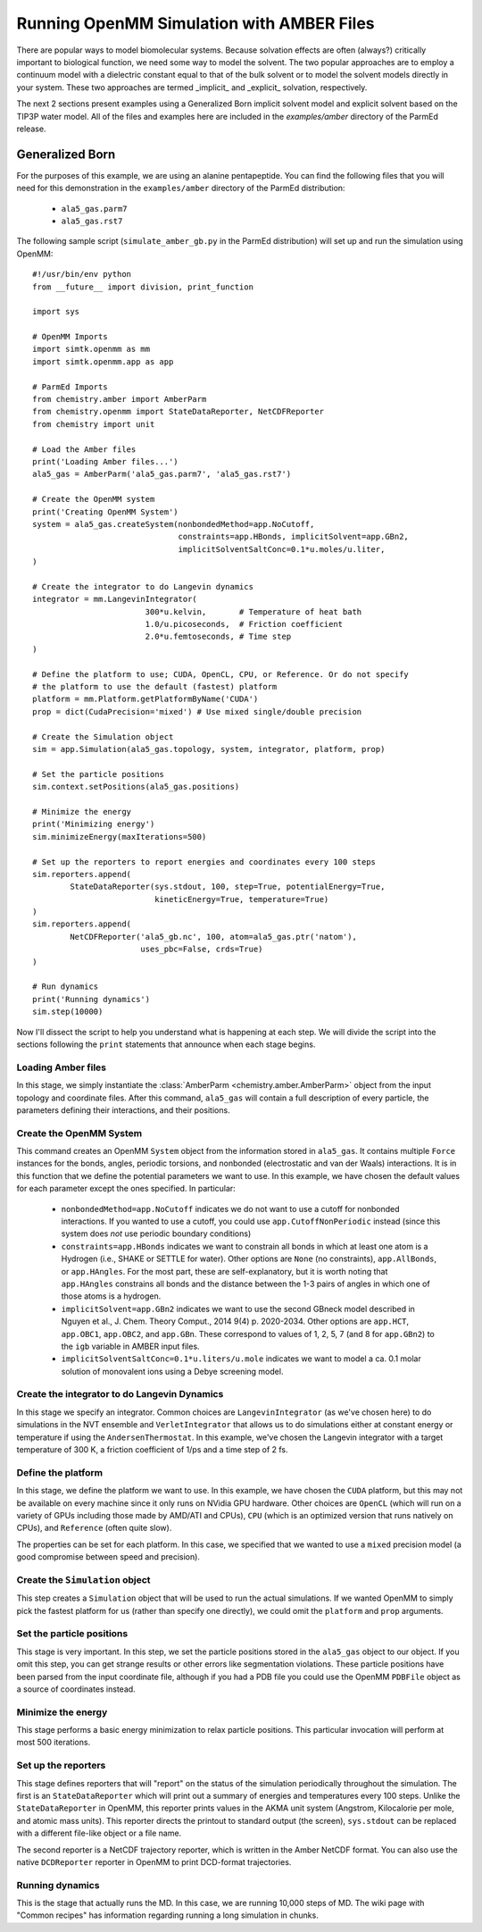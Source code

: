 Running OpenMM Simulation with AMBER Files
==========================================

There are popular ways to model biomolecular systems.  Because solvation effects
are often (always?) critically important to biological function, we need some
way to model the solvent.  The two popular approaches are to employ a continuum
model with a dielectric constant equal to that of the bulk solvent or to model
the solvent models directly in your system.  These two approaches are termed
_implicit_ and _explicit_ solvation, respectively.

The next 2 sections present examples using a Generalized Born implicit solvent
model and explicit solvent based on the TIP3P water model. All of the files and
examples here are included in the `examples/amber` directory of the ParmEd
release.

Generalized Born
----------------

For the purposes of this example, we are using an alanine pentapeptide. You can
find the following files that you will need for this demonstration in the
``examples/amber`` directory of the ParmEd distribution:

    * ``ala5_gas.parm7``
    * ``ala5_gas.rst7``

The following sample script (``simulate_amber_gb.py`` in the ParmEd
distribution) will set up and run the simulation using OpenMM::

    #!/usr/bin/env python
    from __future__ import division, print_function
    
    import sys
    
    # OpenMM Imports
    import simtk.openmm as mm
    import simtk.openmm.app as app
    
    # ParmEd Imports
    from chemistry.amber import AmberParm
    from chemistry.openmm import StateDataReporter, NetCDFReporter
    from chemistry import unit
    
    # Load the Amber files
    print('Loading Amber files...')
    ala5_gas = AmberParm('ala5_gas.parm7', 'ala5_gas.rst7')
    
    # Create the OpenMM system
    print('Creating OpenMM System')
    system = ala5_gas.createSystem(nonbondedMethod=app.NoCutoff,
                                   constraints=app.HBonds, implicitSolvent=app.GBn2,
                                   implicitSolventSaltConc=0.1*u.moles/u.liter,
    )
    
    # Create the integrator to do Langevin dynamics
    integrator = mm.LangevinIntegrator(
                            300*u.kelvin,       # Temperature of heat bath
                            1.0/u.picoseconds,  # Friction coefficient
                            2.0*u.femtoseconds, # Time step
    )
    
    # Define the platform to use; CUDA, OpenCL, CPU, or Reference. Or do not specify
    # the platform to use the default (fastest) platform
    platform = mm.Platform.getPlatformByName('CUDA')
    prop = dict(CudaPrecision='mixed') # Use mixed single/double precision
    
    # Create the Simulation object
    sim = app.Simulation(ala5_gas.topology, system, integrator, platform, prop)
    
    # Set the particle positions
    sim.context.setPositions(ala5_gas.positions)
    
    # Minimize the energy
    print('Minimizing energy')
    sim.minimizeEnergy(maxIterations=500)
    
    # Set up the reporters to report energies and coordinates every 100 steps
    sim.reporters.append(
            StateDataReporter(sys.stdout, 100, step=True, potentialEnergy=True,
                              kineticEnergy=True, temperature=True)
    )
    sim.reporters.append(
            NetCDFReporter('ala5_gb.nc', 100, atom=ala5_gas.ptr('natom'),
                           uses_pbc=False, crds=True)
    )
    
    # Run dynamics
    print('Running dynamics')
    sim.step(10000)

Now I'll dissect the script to help you understand what is happening at each
step. We will divide the script into the sections following the ``print``
statements that announce when each stage begins.

Loading Amber files
~~~~~~~~~~~~~~~~~~~

In this stage, we simply instantiate the :class:`AmberParm
<chemistry.amber.AmberParm>` object from the input topology and coordinate
files. After this command, ``ala5_gas`` will contain a full description of every
particle, the parameters defining their interactions, and their positions.

Create the OpenMM System
~~~~~~~~~~~~~~~~~~~~~~~~

This command creates an OpenMM ``System`` object from the information stored in
``ala5_gas``. It contains multiple ``Force`` instances for the bonds, angles,
periodic torsions, and nonbonded (electrostatic and van der Waals) interactions.
It is in this function that we define the potential parameters we want to use.
In this example, we have chosen the default values for each parameter except the
ones specified. In particular:

    * ``nonbondedMethod=app.NoCutoff`` indicates we do not want to use a cutoff
      for nonbonded interactions. If you wanted to use a cutoff, you could use
      ``app.CutoffNonPeriodic`` instead (since this system does *not* use
      periodic boundary conditions)
    * ``constraints=app.HBonds`` indicates we want to constrain all bonds in
      which at least one atom is a Hydrogen (i.e., SHAKE or SETTLE for water).
      Other options are ``None`` (no constraints), ``app.AllBonds``, or
      ``app.HAngles``. For the most part, these are self-explanatory, but it is
      worth noting that ``app.HAngles`` constrains all bonds and the distance
      between the 1-3 pairs of angles in which one of those atoms is a hydrogen.
    * ``implicitSolvent=app.GBn2`` indicates we want to use the second GBneck
      model described in Nguyen et al., J. Chem. Theory Comput., 2014 9(4) p.
      2020-2034. Other options are ``app.HCT``, ``app.OBC1``, ``app.OBC2``,
      and ``app.GBn``. These correspond to values of 1, 2, 5, 7 (and 8 for
      ``app.GBn2``) to the ``igb`` variable in AMBER input files.
    * ``implicitSolventSaltConc=0.1*u.liters/u.mole`` indicates we want to model
      a ca. 0.1 molar solution of monovalent ions using a Debye screening model.

Create the integrator to do Langevin Dynamics
~~~~~~~~~~~~~~~~~~~~~~~~~~~~~~~~~~~~~~~~~~~~~

In this stage we specify an integrator. Common choices are
``LangevinIntegrator`` (as we've chosen here) to do simulations in the NVT
ensemble and ``VerletIntegrator`` that allows us to do simulations either at
constant energy or temperature if using the ``AndersenThermostat``.  In this
example, we've chosen the Langevin integrator with a target temperature of
300 K, a friction coefficient of 1/ps and a time step of 2 fs.

Define the platform
~~~~~~~~~~~~~~~~~~~

In this stage, we define the platform we want to use. In this example, we have
chosen the ``CUDA`` platform, but this may not be available on every machine
since it only runs on NVidia GPU hardware. Other choices are ``OpenCL`` (which
will run on a variety of GPUs including those made by AMD/ATI and CPUs), ``CPU``
(which is an optimized version that runs natively on CPUs), and ``Reference``
(often quite slow).

The properties can be set for each platform. In this case, we specified that we
wanted to use a ``mixed`` precision model (a good compromise between speed and
precision).

Create the ``Simulation`` object
~~~~~~~~~~~~~~~~~~~~~~~~~~~~~~~~

This step creates a ``Simulation`` object that will be used to run the actual
simulations.  If we wanted OpenMM to simply pick the fastest platform for us
(rather than specify one directly), we could omit the ``platform`` and ``prop``
arguments.

Set the particle positions
~~~~~~~~~~~~~~~~~~~~~~~~~~

This stage is very important.  In this step, we set the particle positions
stored in the ``ala5_gas`` object to our object. If you omit this step, you can
get strange results or other errors like segmentation violations. These particle
positions have been parsed from the input coordinate file, although if you had a
PDB file you could use the OpenMM ``PDBFile`` object as a source of coordinates
instead.

Minimize the energy
~~~~~~~~~~~~~~~~~~~

This stage performs a basic energy minimization to relax particle positions.
This particular invocation will perform at most 500 iterations.

Set up the reporters
~~~~~~~~~~~~~~~~~~~~

This stage defines reporters that will "report" on the status of the simulation
periodically throughout the simulation. The first is an ``StateDataReporter``
which will print out a summary of energies and temperatures every 100 steps.
Unlike the ``StateDataReporter`` in OpenMM, this reporter prints values in the
AKMA unit system (Angstrom, Kilocalorie per mole, and atomic mass units). This
reporter directs the printout to standard output (the screen), ``sys.stdout``
can be replaced with a different file-like object or a file name.

The second reporter is a NetCDF trajectory reporter, which is written in the
Amber NetCDF format.  You can also use the native ``DCDReporter`` reporter in
OpenMM to print DCD-format trajectories.

Running dynamics
~~~~~~~~~~~~~~~~

This is the stage that actually runs the MD. In this case, we are running 10,000
steps of MD.  The wiki page with "Common recipes" has information regarding
running a long simulation in chunks.

